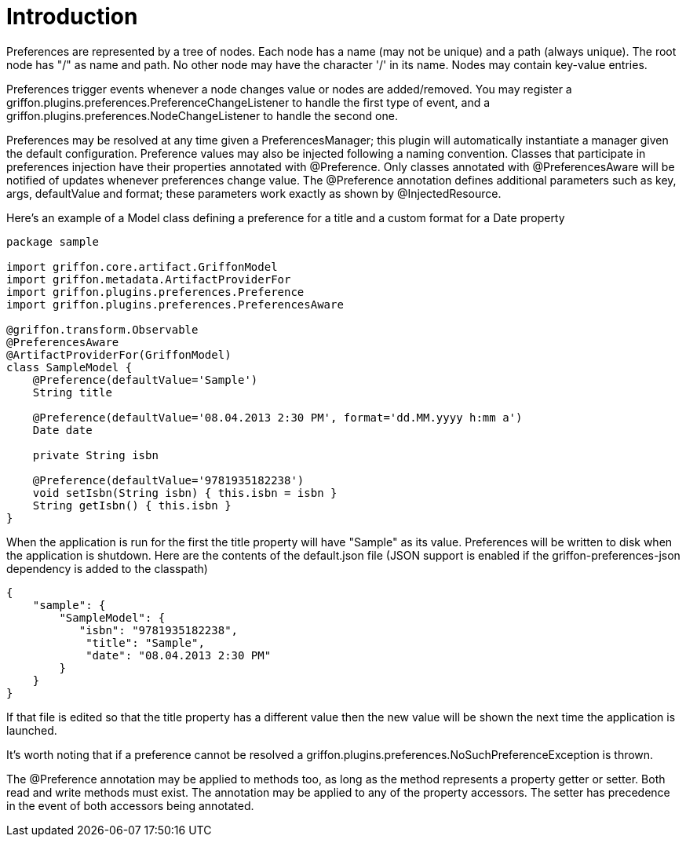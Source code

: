 
[[_introduction]]
= Introduction

+Preferences+ are represented by a tree of nodes. Each node has a name (may not
be unique) and a path (always unique). The root node has "/" as name and path.
No other node may have the character '/' in its name. Nodes may contain
key-value entries.

+Preferences+ trigger events whenever a node changes value or nodes are
added/removed. You may register a +griffon.plugins.preferences.PreferenceChangeListener+
to handle the first type of event, and a +griffon.plugins.preferences.NodeChangeListener+
to handle the second one.

+Preferences+ may be resolved at any time given a +PreferencesManager+; this
plugin will automatically instantiate a manager given the default configuration.
Preference  values may also be injected following a naming convention. Classes
that participate in preferences injection have their properties annotated with
+@Preference+. Only classes annotated with +@PreferencesAware+ will be notified
of updates whenever preferences change value. The +@Preference+ annotation
defines additional parameters such as +key+, +args+, +defaultValue+ and +format+;
these parameters work exactly as shown by +@InjectedResource+.

Here's an example of a Model class defining a preference for a title and a custom
format for a Date property

[source,groovy,linenumbers,options="nowrap"]
----
package sample

import griffon.core.artifact.GriffonModel
import griffon.metadata.ArtifactProviderFor
import griffon.plugins.preferences.Preference
import griffon.plugins.preferences.PreferencesAware

@griffon.transform.Observable
@PreferencesAware
@ArtifactProviderFor(GriffonModel)
class SampleModel {
    @Preference(defaultValue='Sample')
    String title

    @Preference(defaultValue='08.04.2013 2:30 PM', format='dd.MM.yyyy h:mm a')
    Date date

    private String isbn

    @Preference(defaultValue='9781935182238')
    void setIsbn(String isbn) { this.isbn = isbn }
    String getIsbn() { this.isbn }
}
----

When the application is run for the first the +title+ property will have "Sample"
as its value. Preferences will be written to disk when the application is shutdown.
Here are the contents of the +default.json+ file (JSON support is enabled if the
+griffon-preferences-json+ dependency is added to the classpath)

[source,json,linenumbers,options="nowrap"]
----
{
    "sample": {
        "SampleModel": {
           "isbn": "9781935182238",
            "title": "Sample",
            "date": "08.04.2013 2:30 PM"
        }
    }
}
----

If that file is edited so that the title property has a different value then the
new value will be shown the next time the application is launched.

It's worth noting that if a preference cannot be resolved a
+griffon.plugins.preferences.NoSuchPreferenceException+ is thrown.

The +@Preference+ annotation may be applied to methods too, as long as the method
represents a property getter or setter. Both read and write methods must exist.
The annotation may be applied to any of the property accessors. The setter has
precedence in the event of both accessors being annotated.
